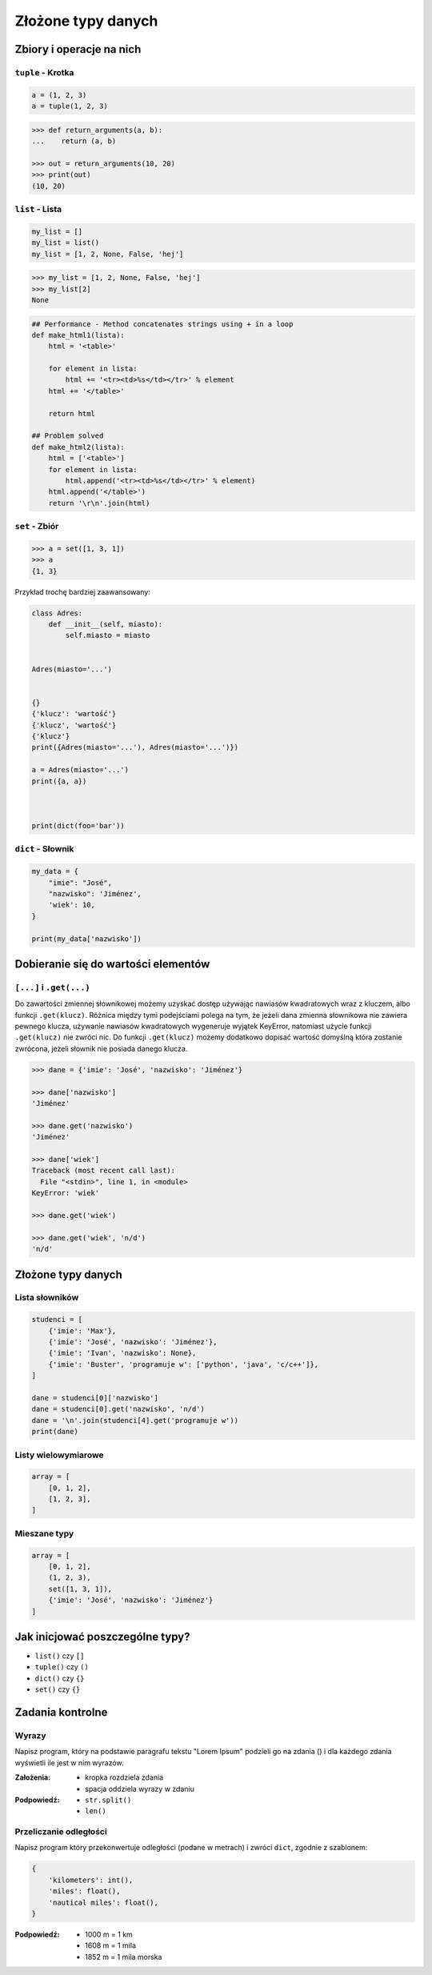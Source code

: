 .. _Zbiory i operacje na nich:

*******************
Złożone typy danych
*******************

Zbiory i operacje na nich
=========================

``tuple`` - Krotka
------------------

.. code-block:: python

    a = (1, 2, 3)
    a = tuple(1, 2, 3)

.. code-block:: python

    >>> def return_arguments(a, b):
    ...    return (a, b)

    >>> out = return_arguments(10, 20)
    >>> print(out)
    (10, 20)


``list`` - Lista
----------------

.. code-block:: python

    my_list = []
    my_list = list()
    my_list = [1, 2, None, False, 'hej']

.. code-block:: python

    >>> my_list = [1, 2, None, False, 'hej']
    >>> my_list[2]
    None

.. code-block:: python

    ## Performance - Method concatenates strings using + in a loop
    def make_html1(lista):
        html = '<table>'

        for element in lista:
            html += '<tr><td>%s</td></tr>' % element
        html += '</table>'

        return html

    ## Problem solved
    def make_html2(lista):
        html = ['<table>']
        for element in lista:
            html.append('<tr><td>%s</td></tr>' % element)
        html.append('</table>')
        return '\r\n'.join(html)

``set`` - Zbiór
---------------

.. code-block:: python

    >>> a = set([1, 3, 1])
    >>> a
    {1, 3}

Przykład trochę bardziej zaawansowany:

.. code-block:: python

    class Adres:
        def __init__(self, miasto):
            self.miasto = miasto


    Adres(miasto='...')


    {}
    {'klucz': 'wartość'}
    {'klucz', 'wartość'}
    {'klucz'}
    print({Adres(miasto='...'), Adres(miasto='...')})

    a = Adres(miasto='...')
    print({a, a})



    print(dict(foo='bar'))




``dict`` - Słownik
------------------

.. code-block:: python

    my_data = {
        "imie": "José",
        "nazwisko": 'Jiménez',
        'wiek': 10,
    }

    print(my_data['nazwisko'])

Dobieranie się do wartości elementów
====================================

``[...]`` i ``.get(...)``
-------------------------

Do zawartości zmiennej słownikowej możemy uzyskać dostęp używając nawiasów kwadratowych wraz z kluczem, albo funkcji ``.get(klucz)``. Różnica między tymi podejściami polega na tym, że jeżeli dana zmienna słownikowa nie zawiera pewnego klucza, używanie nawiasów kwadratowych wygeneruje wyjątek KeyError, natomiast użycie funkcji ``.get(klucz)`` nie zwróci nic. Do funkcji ``.get(klucz)`` możemy dodatkowo dopisać wartość domyślną która zostanie zwrócona, jeżeli słownik nie posiada danego klucza.

.. code-block:: python

    >>> dane = {'imie': 'José', 'nazwisko': 'Jiménez'}

    >>> dane['nazwisko']
    'Jiménez'

    >>> dane.get('nazwisko')
    'Jiménez'

    >>> dane['wiek']
    Traceback (most recent call last):
      File "<stdin>", line 1, in <module>
    KeyError: 'wiek'

    >>> dane.get('wiek')

    >>> dane.get('wiek', 'n/d')
    'n/d'

Złożone typy danych
===================

Lista słowników
---------------

.. code-block:: python

    studenci = [
        {'imie': 'Max'},
        {'imie': 'José', 'nazwisko': 'Jiménez'},
        {'imie': 'Ivan', 'nazwisko': None},
        {'imie': 'Buster', 'programuje w': ['python', 'java', 'c/c++']},
    ]

    dane = studenci[0]['nazwisko']
    dane = studenci[0].get('nazwisko', 'n/d')
    dane = '\n'.join(studenci[4].get('programuje w'))
    print(dane)

Listy wielowymiarowe
--------------------

.. code-block:: python

    array = [
        [0, 1, 2],
        [1, 2, 3],
    ]

Mieszane typy
-------------

.. code-block:: python

    array = [
        [0, 1, 2],
        (1, 2, 3),
        set([1, 3, 1]),
        {'imie': 'José', 'nazwisko': 'Jiménez'}
    ]

Jak inicjować poszczególne typy?
================================

- ``list()`` czy ``[]``
- ``tuple()`` czy ``()``
- ``dict()`` czy ``{}``
- ``set()`` czy ``{}``


Zadania kontrolne
=================

Wyrazy
------
Napisz program, który na podstawie paragrafu tekstu "Lorem Ipsum" podzieli go na zdania () i dla każdego zdania wyświetli ile jest w nim wyrazów.

:Założenia:
    * kropka rozdziela zdania
    * spacja oddziela wyrazy w zdaniu

:Podpowiedź:

    * ``str.split()``
    * ``len()``

Przeliczanie odległości
-----------------------
Napisz program który przekonwertuje odległości (podane w metrach) i zwróci ``dict``, zgodnie z szablonem:

.. code-block:: python

    {
        'kilometers': int(),
        'miles': float(),
        'nautical miles': float(),
    }

:Podpowiedź:
    * 1000 m = 1 km
    * 1608 m = 1 mila
    * 1852 m = 1 mila morska
